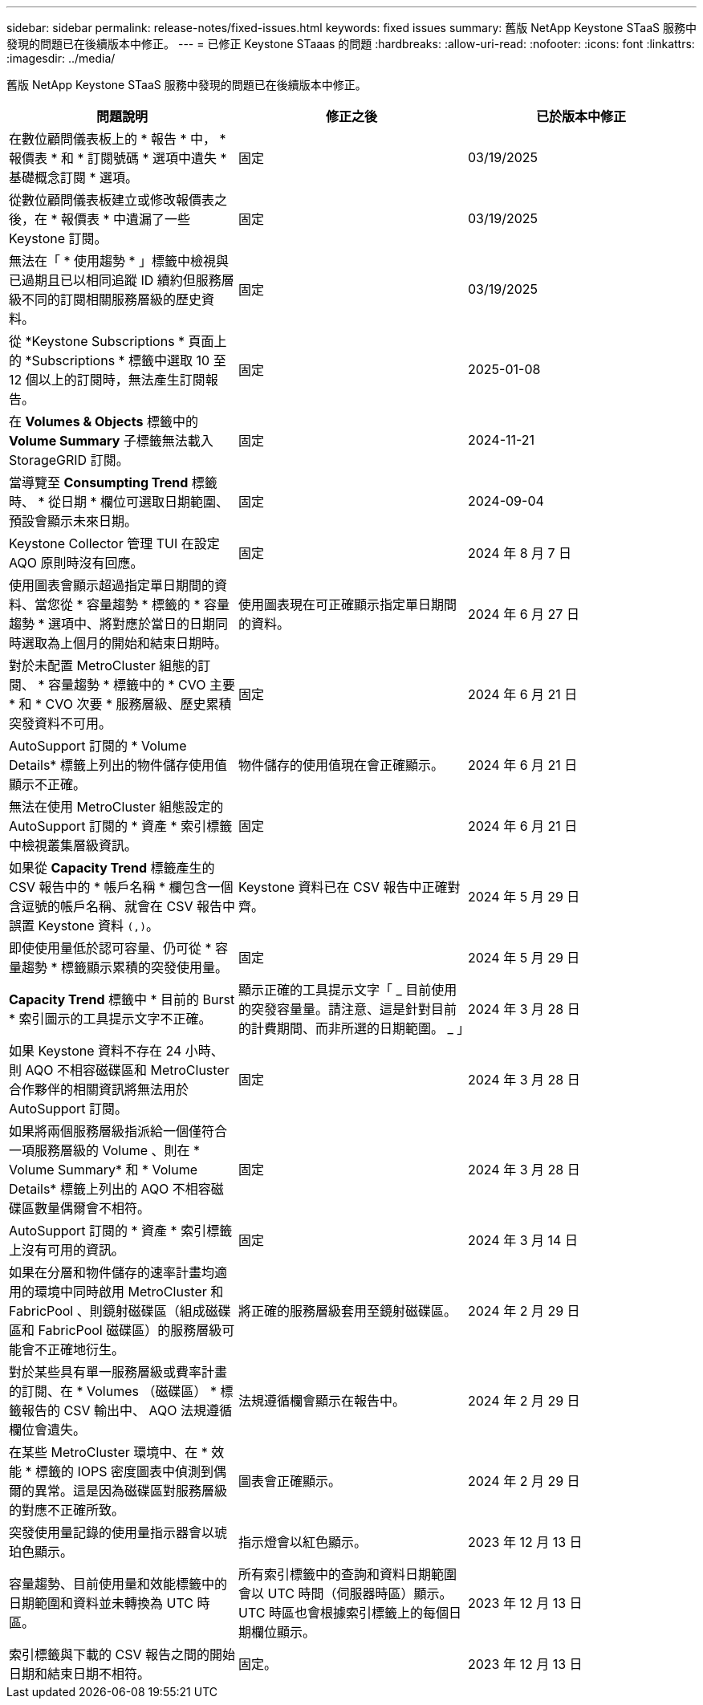---
sidebar: sidebar 
permalink: release-notes/fixed-issues.html 
keywords: fixed issues 
summary: 舊版 NetApp Keystone STaaS 服務中發現的問題已在後續版本中修正。 
---
= 已修正 Keystone STaaas 的問題
:hardbreaks:
:allow-uri-read: 
:nofooter: 
:icons: font
:linkattrs: 
:imagesdir: ../media/


[role="lead"]
舊版 NetApp Keystone STaaS 服務中發現的問題已在後續版本中修正。

[cols="3*"]
|===
| 問題說明 | 修正之後 | 已於版本中修正 


 a| 
在數位顧問儀表板上的 * 報告 * 中， * 報價表 * 和 * 訂閱號碼 * 選項中遺失 * 基礎概念訂閱 * 選項。
 a| 
固定
 a| 
03/19/2025



 a| 
從數位顧問儀表板建立或修改報價表之後，在 * 報價表 * 中遺漏了一些 Keystone 訂閱。
 a| 
固定
 a| 
03/19/2025



 a| 
無法在「 * 使用趨勢 * 」標籤中檢視與已過期且已以相同追蹤 ID 續約但服務層級不同的訂閱相關服務層級的歷史資料。
 a| 
固定
 a| 
03/19/2025



 a| 
從 *Keystone Subscriptions * 頁面上的 *Subscriptions * 標籤中選取 10 至 12 個以上的訂閱時，無法產生訂閱報告。
 a| 
固定
 a| 
2025-01-08



 a| 
在 *Volumes & Objects* 標籤中的 *Volume Summary* 子標籤無法載入 StorageGRID 訂閱。
 a| 
固定
 a| 
2024-11-21



 a| 
當導覽至 *Consumpting Trend* 標籤時、 * 從日期 * 欄位可選取日期範圍、預設會顯示未來日期。
 a| 
固定
 a| 
2024-09-04



 a| 
Keystone Collector 管理 TUI 在設定 AQO 原則時沒有回應。
 a| 
固定
 a| 
2024 年 8 月 7 日



 a| 
使用圖表會顯示超過指定單日期間的資料、當您從 * 容量趨勢 * 標籤的 * 容量趨勢 * 選項中、將對應於當日的日期同時選取為上個月的開始和結束日期時。
 a| 
使用圖表現在可正確顯示指定單日期間的資料。
 a| 
2024 年 6 月 27 日



 a| 
對於未配置 MetroCluster 組態的訂閱、 * 容量趨勢 * 標籤中的 * CVO 主要 * 和 * CVO 次要 * 服務層級、歷史累積突發資料不可用。
 a| 
固定
 a| 
2024 年 6 月 21 日



 a| 
AutoSupport 訂閱的 * Volume Details* 標籤上列出的物件儲存使用值顯示不正確。
 a| 
物件儲存的使用值現在會正確顯示。
 a| 
2024 年 6 月 21 日



 a| 
無法在使用 MetroCluster 組態設定的 AutoSupport 訂閱的 * 資產 * 索引標籤中檢視叢集層級資訊。
 a| 
固定
 a| 
2024 年 6 月 21 日



 a| 
如果從 *Capacity Trend* 標籤產生的 CSV 報告中的 * 帳戶名稱 * 欄包含一個含逗號的帳戶名稱、就會在 CSV 報告中誤置 Keystone 資料 `(,)`。
 a| 
Keystone 資料已在 CSV 報告中正確對齊。
 a| 
2024 年 5 月 29 日



 a| 
即使使用量低於認可容量、仍可從 * 容量趨勢 * 標籤顯示累積的突發使用量。
 a| 
固定
 a| 
2024 年 5 月 29 日



 a| 
*Capacity Trend* 標籤中 * 目前的 Burst * 索引圖示的工具提示文字不正確。
 a| 
顯示正確的工具提示文字「 _ 目前使用的突發容量量。請注意、這是針對目前的計費期間、而非所選的日期範圍。 _ 」
 a| 
2024 年 3 月 28 日



 a| 
如果 Keystone 資料不存在 24 小時、則 AQO 不相容磁碟區和 MetroCluster 合作夥伴的相關資訊將無法用於 AutoSupport 訂閱。
 a| 
固定
 a| 
2024 年 3 月 28 日



 a| 
如果將兩個服務層級指派給一個僅符合一項服務層級的 Volume 、則在 * Volume Summary* 和 * Volume Details* 標籤上列出的 AQO 不相容磁碟區數量偶爾會不相符。
 a| 
固定
 a| 
2024 年 3 月 28 日



 a| 
AutoSupport 訂閱的 * 資產 * 索引標籤上沒有可用的資訊。
 a| 
固定
 a| 
2024 年 3 月 14 日



 a| 
如果在分層和物件儲存的速率計畫均適用的環境中同時啟用 MetroCluster 和 FabricPool 、則鏡射磁碟區（組成磁碟區和 FabricPool 磁碟區）的服務層級可能會不正確地衍生。
 a| 
將正確的服務層級套用至鏡射磁碟區。
 a| 
2024 年 2 月 29 日



 a| 
對於某些具有單一服務層級或費率計畫的訂閱、在 * Volumes （磁碟區） * 標籤報告的 CSV 輸出中、 AQO 法規遵循欄位會遺失。
 a| 
法規遵循欄會顯示在報告中。
 a| 
2024 年 2 月 29 日



 a| 
在某些 MetroCluster 環境中、在 * 效能 * 標籤的 IOPS 密度圖表中偵測到偶爾的異常。這是因為磁碟區對服務層級的對應不正確所致。
 a| 
圖表會正確顯示。
 a| 
2024 年 2 月 29 日



 a| 
突發使用量記錄的使用量指示器會以琥珀色顯示。
 a| 
指示燈會以紅色顯示。
 a| 
2023 年 12 月 13 日



 a| 
容量趨勢、目前使用量和效能標籤中的日期範圍和資料並未轉換為 UTC 時區。
 a| 
所有索引標籤中的查詢和資料日期範圍會以 UTC 時間（伺服器時區）顯示。UTC 時區也會根據索引標籤上的每個日期欄位顯示。
 a| 
2023 年 12 月 13 日



 a| 
索引標籤與下載的 CSV 報告之間的開始日期和結束日期不相符。
 a| 
固定。
 a| 
2023 年 12 月 13 日

|===